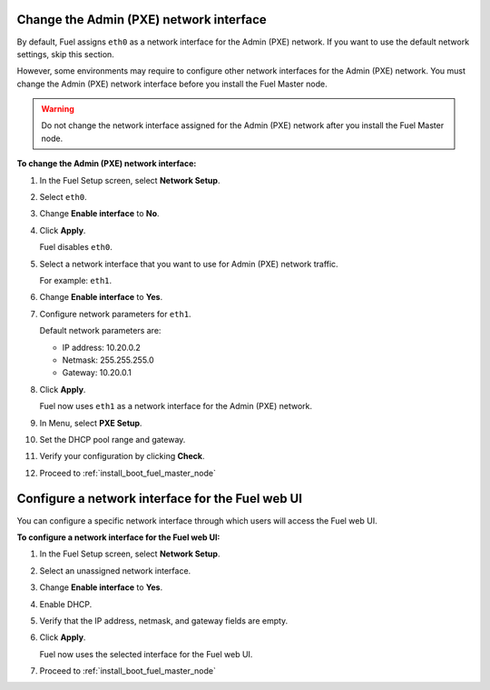 .. _install_change_admin_network_interface:

Change the Admin (PXE) network interface
----------------------------------------

By default, Fuel assigns ``eth0`` as a network interface for the Admin (PXE)
network. If you want to use the default network settings, skip this section.

However, some environments may require to configure other network interfaces
for the Admin (PXE) network. You must change the Admin (PXE) network interface
before you install the Fuel Master node. 

.. warning::
   Do not change the network interface assigned for the Admin (PXE) network
   after you install the Fuel Master node.

**To change the Admin (PXE) network interface:**

#. In the Fuel Setup screen, select **Network Setup**.
#. Select ``eth0``.
#. Change **Enable interface** to **No**.
#. Click **Apply**.

   Fuel disables ``eth0``.

#. Select a network interface that you want to use for Admin (PXE) network
   traffic.

   For example: ``eth1``.

#. Change **Enable interface** to **Yes**.
#. Configure network parameters for ``eth1``.

   Default network parameters are:

   * IP address: 10.20.0.2
   * Netmask: 255.255.255.0
   * Gateway: 10.20.0.1

#. Click **Apply**.

   Fuel now uses ``eth1`` as a network interface for the Admin (PXE) network.

#. In Menu, select **PXE Setup**.
#. Set the DHCP pool range and gateway.
#. Verify your configuration by clicking **Check**.
#. Proceed to :ref:`install_boot_fuel_master_node`

.. seealso::

   - :ref:`install_configure_a_network_interface_for_fuel_web_ui`


.. _install_configure_a_network_interface_for_fuel_web_ui:

Configure a network interface for the Fuel web UI
-------------------------------------------------

You can configure a specific network interface through which users will access
the Fuel web UI. 

**To configure a network interface for the Fuel web UI:**

#. In the Fuel Setup screen, select **Network Setup**.
#. Select an unassigned network interface.
#. Change **Enable interface** to **Yes**.
#. Enable DHCP.
#. Verify that the IP address, netmask, and gateway fields are empty.
#. Click **Apply**.

   Fuel now uses the selected interface for the Fuel web UI.

#. Proceed to :ref:`install_boot_fuel_master_node`

.. sealso::

   - :ref:`install_change_admin_network_interface`
